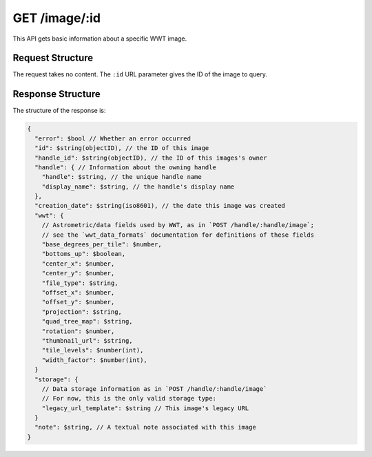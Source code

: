 .. _endpoint-GET-image-_id:

==============
GET /image/:id
==============

This API gets basic information about a specific WWT image.


Request Structure
=================

The request takes no content. The ``:id`` URL parameter gives the ID of the
image to query.


Response Structure
==================

The structure of the response is:

.. code-block:: javascript

  {
    "error": $bool // Whether an error occurred
    "id": $string(objectID), // the ID of this image
    "handle_id": $string(objectID), // the ID of this images's owner
    "handle": { // Information about the owning handle
      "handle": $string, // the unique handle name
      "display_name": $string, // the handle's display name
    },
    "creation_date": $string(iso8601), // the date this image was created
    "wwt": {
      // Astrometric/data fields used by WWT, as in `POST /handle/:handle/image`;
      // see the `wwt_data_formats` documentation for definitions of these fields
      "base_degrees_per_tile": $number,
      "bottoms_up": $boolean,
      "center_x": $number,
      "center_y": $number,
      "file_type": $string,
      "offset_x": $number,
      "offset_y": $number,
      "projection": $string,
      "quad_tree_map": $string,
      "rotation": $number,
      "thumbnail_url": $string,
      "tile_levels": $number(int),
      "width_factor": $number(int),
    }
    "storage": {
      // Data storage information as in `POST /handle/:handle/image`
      // For now, this is the only valid storage type:
      "legacy_url_template": $string // This image's legacy URL
    }
    "note": $string, // A textual note associated with this image
  }
